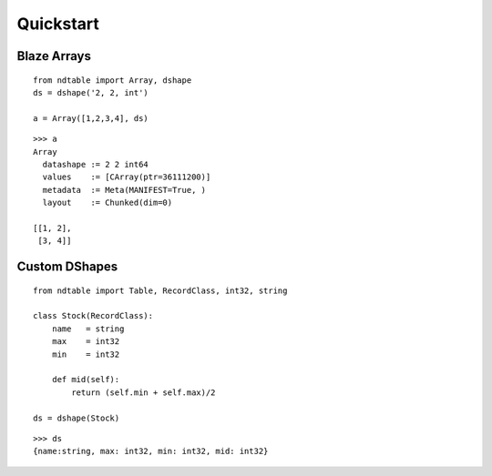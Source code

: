 ===========
Quickstart
===========

Blaze Arrays
~~~~~~~~~~~~

::

    from ndtable import Array, dshape
    ds = dshape('2, 2, int')

    a = Array([1,2,3,4], ds)


::

    >>> a
    Array
      datashape := 2 2 int64
      values    := [CArray(ptr=36111200)]
      metadata  := Meta(MANIFEST=True, )
      layout    := Chunked(dim=0)

    [[1, 2],
     [3, 4]]


Custom DShapes
~~~~~~~~~~~~~~

::

    from ndtable import Table, RecordClass, int32, string

    class Stock(RecordClass):
        name   = string
        max    = int32
        min    = int32

        def mid(self):
            return (self.min + self.max)/2

    ds = dshape(Stock)

::

    >>> ds
    {name:string, max: int32, min: int32, mid: int32}

